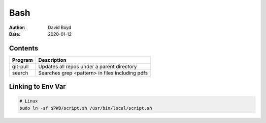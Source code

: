 Bash
####
:Author: David Boyd
:Date: 2020-01-12

Contents
========

+----------+-------------------------------------------------+
| Program  | Description                                     |
+==========+=================================================+
| git-pull | Updates all repos under a parent directory      |
+----------+-------------------------------------------------+
| search   | Searches grep <pattern> in files including pdfs |
+----------+-------------------------------------------------+

Linking to Env Var
==================

.. code-block :: Bash

	# Linux
	sudo ln -sf $PWD/script.sh /usr/bin/local/script.sh

